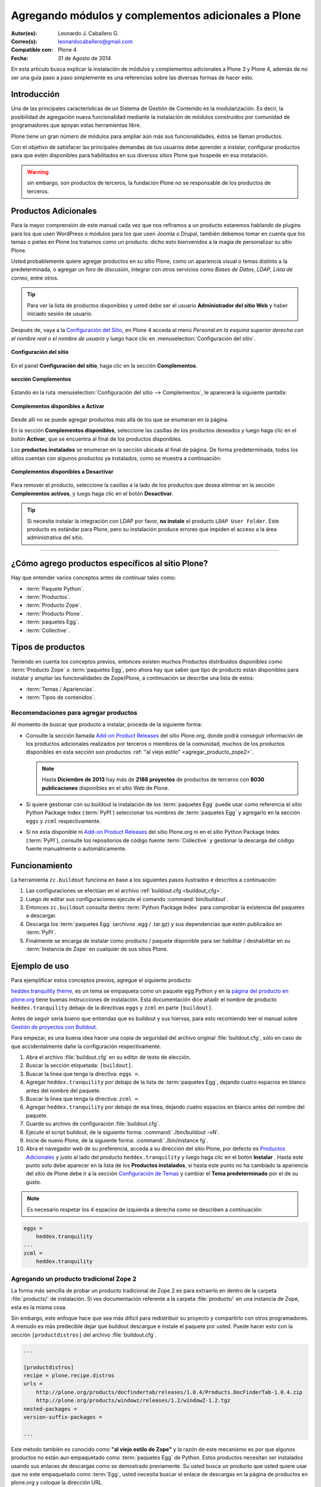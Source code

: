 .. -*- coding: utf-8 -*-

====================================================
Agregando módulos y complementos adicionales a Plone
====================================================

:Autor(es): Leonardo J. Caballero G.
:Correo(s): leonardocaballero@gmail.com
:Compatible con: Plone 4
:Fecha: 31 de Agosto de 2014

En esta articulo busca explicar la instalación de módulos y complementos 
adicionales a Plone 3 y Plone 4, además de no ser una guía paso a paso 
simplemente es una referencias sobre las diversas formas de hacer esto.

Introducción
============

Una de las principales características de un Sistema de Gestión de Contenido 
es la modularización. Es decir, la posibilidad de agregación nueva funcionalidad 
mediante la instalación de módulos construidos por comunidad de programadores 
que apoyan estas herramientas libre. 

Plone tiene un gran número de módulos para ampliar aún más sus funcionalidades, 
éstos se llaman productos.

Con el objetivo de satisfacer las principales demandas de tus usuarios debe aprender 
a instalar, configurar productos para que estén disponibles para habilitados en sus 
diversos sitios Plone que hospede en esa instalación.

.. warning:: 
    sin embargo, son productos de terceros, la fundación Plone no se responsable de 
    los productos de terceros.

Productos Adicionales
=====================

Para la mayor comprensión de este manual cada vez que nos refiramos a un
producto estaremos hablando de plugins para los que usen WordPress o módulos
para los que usen Joomla o Drupal, también debemos tomar en cuenta que los
temas o pieles en Plone los tratamos como un producto. dicho esto bienvenidos
a la magia de personalizar su sitio Plone.

Usted probablemente quiere agregar productos en su sitio Plone, como un
apariencia visual o temas distinto a la predeterminada, o agregar un foro de
discusión, integrar con otros servicios como *Bases de Datos*, *LDAP*, *Lista
de correo*, entre otros.

.. tip::
    Para ver la lista de productos disponibles y usted debe ser el usuario 
    **Administrador del sitio Web** y haber iniciado sesión de usuario. 

Después de, vaya a la `Configuración del Sitio`_, en Plone 4 acceda 
al menú *Personal en la esquina superior derecha con el nombre real o 
el nombre de usuario* y luego hace clic en :menuselection:`Configuración del sitio`.

.. figure:: productos_complementos_1.png
  :alt: Configuración del sitio
  :align: center
  :width: 640px
  :height: 448px

  **Configuración del sitio**

En el panel **Configuración del sitio**, haga clic en la sección **Complementos**.

.. figure:: productos_complementos_2.png
  :alt: sección Complementos
  :align: center
  :width: 640px
  :height: 388px

  **sección Complementos**

Estando en la ruta :menuselection:`Configuración del sitio --> Complementos`, le 
aparecerá la siguiente pantalla:

.. figure:: productos_complementos_3.png
  :alt: Complementos disponibles a Activar
  :align: center
  :width: 640px
  :height: 333px

  **Complementos disponibles a Activar**

Desde allí no se puede agregar productos más allá de los que se enumeran en la página.


En la sección **Complementos disponibles**, seleccione las casillas de los productos deseados 
y luego haga clic en el botón **Activar**, que se encuentra al final de los productos disponibles.

Los **productos instalados** se enumeran en la sección ubicada al final de página.
De forma predeterminada, todos los sitios cuentan con algunos productos ya instalados, 
como se muestra a continuación:

.. figure:: productos_complementos_4.png
  :alt: Complementos disponibles a Desactivar
  :align: center
  :width: 640px
  :height: 434px

  **Complementos disponibles a Desactivar**

Para remover el producto, seleccione la casillas a la lado de los productos que desea 
eliminar en la sección **Complementos activos**, y luego haga clic en el botón **Desactivar**.

.. tip::
    Si necesita instalar la integración con LDAP por favor, **no instale** el producto 
    ``LDAP User Folder``. Este producto es estándar para Plone, pero su instalación produce 
    errores que impiden el acceso a la área administrativa del sitio.

----

¿Cómo agrego productos específicos al sitio Plone?
==================================================

Hay que entender varios conceptos antes de continuar tales como: 

- :term:`Paquete Python`.

- :term:`Productos`.

- :term:`Producto Zope`.

- :term:`Producto Plone`.

- :term:`paquetes Egg`.

- :term:`Collective`.

Tipos de productos
==================

Teniendo en cuenta los conceptos previos, entonces existen muchos Productos
distribuidos disponibles como :term:`Producto Zope` o :term:`paquetes Egg`, 
pero ahora hay que saber que tipo de producto están disponibles para instalar 
y ampliar las funcionalidades de Zope/Plone, a continuación se describe una 
lista de estos:

- :term:`Temas / Apariencias`.

- :term:`Tipos de contenidos`.


Recomendaciones para agregar productos
--------------------------------------

Al momento de buscar que producto a instalar, proceda de la siguiente forma:

-   Consulte la sección llamada `Add-on Product Releases`_ del sitio Plone.org, 
    donde podrá conseguir información de los productos adicionales realizados 
    por terceros o miembros de la comunidad, muchos de los productos disponibles 
    en esta sección son productos :ref:`"al viejo estilo" <agregar_producto_zope2>`. 

    .. note:: 
        Hasta **Diciembre de 2013** hay más de **2188 proyectos** de productos 
        de terceros con **8030 publicaciones** disponibles en el sitio Web de Plone.

-   Si quiere gestionar con su buildout la instalación de los :term:`paquetes Egg`
    puede usar como referencia el sitio Python Package Index (:term:`PyPI`)
    seleccionar los nombres de :term:`paquetes Egg` y agregarlo en la sección
    ``eggs`` y ``zcml`` respectivamente.

-   Si no esta disponible ni `Add-on Product Releases`_ del sitio Plone.org ni en 
    el sitio Python Package Index (:term:`PyPI`), consulte los repositorios de código 
    fuente :term:`Collective` y gestionar la descarga del código fuente manualmente 
    o automáticamente.

Funcionamiento
==============
La herramienta ``zc.buildout`` funciona en base a los siguientes pasos ilustrados e 
descritos a continuación:
 
.. image:: ./como_instalar_addons_plone.png
  :alt: Como instalar Add ons en Plone
  :align: center
  :width: 640px
  :height: 453px

#. Las configuraciones se efectúan en el archivo :ref:`buildout.cfg <buildout_cfg>`.

#. Luego de editar sus configuraciones ejecute el comando :command:`bin/buildout`.

#. Entonces ``zc.buildout`` consulta dentro :term:`Python Package Index` 
   para comprobar la existencia del paquetes a descargar.

#. Descarga los :term:`paquetes Egg` (archivos .egg / .tar.gz) y sus dependencias que 
   estén publicados en :term:`PyPI`.

#. Finalmente se encarga de instalar como producto / paquete disponible para ser 
   habilitar / deshabilitar en su :term:`Instancia de Zope` en cualquier de sus sitios Plone.

Ejemplo de uso
==============

Para ejemplificar estos conceptos previos, agregue el siguiente producto:

.. image:: ./screenshot_007.png
  :align: center
  :alt: El producto heddex.tranquility-theme


`heddex.tranquility theme`_, es un tema se empaqueta como un paquete egg Python 
y en la `página del producto en plone.org`_ tiene buenas instrucciones de instalación. 
Esta documentación dice añadir el nombre de producto ``heddex.tranquility``
debajo de la directivas ``eggs`` y ``zcml`` en parte ``[buildout]``.

Antes de seguir seria bueno que entiendas que es buildout y sus hiervas, para
esto recomiendo leer el manual sobre `Gestión de proyectos con Buildout`_.

Para empezar, es una buena idea hacer una copia de seguridad del archivo
original :file:`buildout.cfg`, sólo en caso de que accidentalmente dañe la
configuración respectivamente.

1.  Abra el archivo :file:`buildout.cfg` en su editor de texto de elección.

2.  Buscar la sección etiquetada: ``[buildout]``.

3.  Buscar la linea que tenga la directiva: ``eggs =``.

4.  Agregar ``heddex.tranquility`` por debajo de la lista de :term:`paquetes Egg`,
    dejando cuatro espacios en blanco antes del nombre del paquete.

5.  Buscar la linea que tenga la directiva: ``zcml =``.

6.  Agregar ``heddex.tranquility`` por debajo de esa línea, dejando
    cuatro espacios en blanco antes del nombre del paquete.

7.  Guarde su archivo de configuración :file:`buildout.cfg`.

8.  Ejecute el script buildout, de la siguiente forma: :command:`./bin/buildout -vN`.

9.  Inicie de nuevo Plone, de la siguiente forma: :command:`./bin/instance fg`.

10. Abra el navegador web de su preferencia, acceda a su dirección del
    sitio Plone, por defecto es `Productos Adicionales`_ y justo al lado
    del producto ``heddex.tranquility`` y luego haga clic en el botón
    **Instalar** . Hasta este punto solo debe aparecer en la lista de los
    **Productos instalados**, si hasta este punto no ha cambiado la
    apariencia del sitio de Plone debe ir a la sección `Configuración de Temas`_
    y cambiar el **Tema predeterminado** por el de su gusto.

.. note::

  Es necesario respetar los 4 espacios de izquierda a derecha como se
  describen a continuación:

.. code-block:: cfg

  eggs =
      heddex.tranquility
  ...
  zcml =
      heddex.tranquility

.. _agregar_producto_zope2:

Agregando un producto tradicional Zope 2
----------------------------------------

La forma más sencilla de probar un producto tradicional de Zope 2 es para
extraerlo en dentro de la carpeta :file:`products/` de instalación. Si ves
documentación referente a la carpeta :file:`products/` en una instancia de Zope, esta
es la misma cosa.

Sin embargo, este enfoque hace que sea más difícil para redistribuir su
proyecto y compartirlo con otros programadores. A menudo es más predecible
dejar que buildout descargue e instale el paquete por usted. Puede hacer esto
con la sección ``[productdistros]`` del archivo :file:`buildout.cfg`.

.. code-block:: cfg

  ...

  [productdistros]
  recipe = plone.recipe.distros
  urls =
      http://plone.org/products/docfindertab/releases/1.0.4/Products.DocFinderTab-1.0.4.zip
      http://plone.org/products/windowz/releases/1.2/windowZ-1.2.tgz
  nested-packages =
  version-suffix-packages =

  ...

Este método también es conocido como **"al viejo estilo de Zope"**  y la
razón de este mecanismo es por que algunos productos no están aun empaquetado
como :term:`paquetes Egg` de Python. Estos productos necesitan ser instalados usando
sus enlaces de descargas como se demostrado previamente. Su usted busca un
producto que usted quiere usar que no este empaquetado como :term:`Egg`, usted
necesita buscar el enlace de descargas en la página de productos en plone.org
y coloque la dirección URL.

.. _agregar_producto_desarrollo:

Agregando un paquete "desarrollo"
---------------------------------

A veces usted tiene que existen algunos productos que no están empaquetados en :term:`Egg` 
ni **al viejo estilo de Zope**, pero estos están disponibles desde un repositorio de control 
de versiones como SVN, Git, o simplemente son varios productos locales en desarrollo. 

Usted puede hacer dos cosas para instalar entonces. Lo primero que hay que hacer es 
construirlo y colocarlo al directorio :file:`src/` de su instalación Plone. Esto también 
es muy útil cuando usted modifica un producto existente. Antes de ejecutar el comando
:command:`buildout` usted tiene que agregar los productos a las secciones ``eggs`` y
``zcml`` (si es necesario) de archivo :file:`buildout.cfg`:

.. code-block:: cfg

  ...
  eggs  =
      ...
      canaima.aponwaotheme
      ...
  zcml =
      ...
      canaima.aponwaotheme
      ...
  develop =
      ...
      src/canaima.aponwaotheme
      ...

Luego ejecuta el siguiente comando dentro del directorio :file:`src/`:

.. code-block:: sh

  $ git clone git://gitorious.org/~macagua/canaima-aponwao-plone-theme/canaima-aponwaotheme.git canaima.aponwaotheme


.. tip:: 
    debe realizar un comando :command:`svn checkout` al directorio :file:`trunk/` 
    o al directorio :file:`tags/` del producto de la versión estable que necesita 
    utilizar dentro del directorio :file:`src/` y luego configurarlo como se describe 
    previamente en la sección llamada **Agregando un paquete "desarrollo"**.

Luego reconstruye el el sitio con el siguiente comando: 

.. code-block:: sh

  $ ./bin/buildout -vN

Este es un tema para Plone 3 y Plone 4 que aun esta en desarrollo:

.. image:: ./canaina-website.png
  :alt: Canaima Aponwao Theme
  :align: center

El paquete `canaima.aponwaotheme`_, es un tema para sitios Plone 3.

.. note::

  Cabe destacar que ya existente `extensiones de Buildout`_ que gestión
  descargas desde repositorios de control de versiones como
  `mr.developer`_ y `infrae.subversion`_ que con unas simples
  configuraciones adicionales en tu archivo :file:`buildout.cfg` puede automatizar
  la descarga de los códigos fuentes del los respectivos repositorios.


Algunos productos adicionales útiles
------------------------------------

Una serie de productos útiles que sirven de ejemplo para poner en practica
las configuraciones en su archivo :file:`buildout.cfg`

.. note:: 

  Los tres puntos suspensivos ``...`` son la indicar que tienes una serie
  de configuraciones antes o después de la sección, así que **NO** se copian ;)


Editor de texto enriquecido
~~~~~~~~~~~~~~~~~~~~~~~~~~~

Existe varios editores de texto enriquecido como `TinyMCE`_ y
`Products.FCKeditor`_, adicionalmente al editor por defecto que ofrece Plone
como es Kupu.

Editor de texto enriquecido

.. image:: ./screenshot.jpeg
  :align: center
  :alt: TinyMCE

----

.. image:: ./screenshot_004.jpeg
  :align: center
  :alt: Products.FCKeditor

Agregue la siguiente configuración del producto al archivo :file:`buildout.cfg`

.. code-block:: cfg

  eggs =
      ...
      Products.FCKeditor
      Products.TinyMCE


Foros de discusión
~~~~~~~~~~~~~~~~~~

`Ploneboard`_, es uno de los más usados en la mayoría de sitios Plone. Si
usted necesita realmente un foro avanzado usted más bien debe buscar fuera
del sitio de Plone y tratarte de integrarlo a su sitio.

.. image:: ./ploneboard04.png
  :align: center
  :alt: Foro de discusión con el producto Ploneboard

Agregue la siguiente configuración del producto al archivo :file:`buildout.cfg`

.. code-block:: cfg

  eggs =
      ...
      Products.Ploneboard

Calificaciones
~~~~~~~~~~~~~~

`plone.contentratings`_, es un producto que permite definir categorías de
calificaciones, tipo de calificación y aplicarla a los diversos tipos  de
contenidos de tu sitio Plone. Un ejemplo del uso este `sitio`_ que usa este
producto en la sección **Editor's rating** la cual posee 4 categorías y el
tipo de calificación esta basado por Estrellas.

.. code-block:: cfg

  eggs =
      ...
      plone.contentratings
      ...
  zcml =
      ...
      plone.contentratings


Bitácoras
~~~~~~~~~

Yo he probado los productos `Quills`_ y `Scrawl`_, el primero es muy parecido
a las características que ofrece Wordpress y el segundo es muy minimalista.


.. image:: ./screenshot_005.png
  :align: center
  :alt: Bitácoras/Blogs con el producto Quills

----

.. image:: ./screenshot_004.png
  :align: center
  :alt: Bitácoras/Blogs con el producto Scrawl

Agregue la siguiente configuración del producto al archivo :file:`buildout.cfg`

.. code-block:: cfg

  eggs =
      ...
      Products.Quills
      Products.Scrawl


Sistema de noticias
~~~~~~~~~~~~~~~~~~~

Altamente recomendada es el producto `Singing and Dancing`_.

.. image:: ./screenshot_003.png
  :align: center
  :alt: Sistema de correo de noticias con el producto Singing and Dancing

Agregue la siguiente configuración del producto al archivo :file:`buildout.cfg`

.. code-block:: cfg

  extends =
      ...
      https://svn.plone.org/svn/collective/collective.dancing/buildout-extends/0.9.0.cfg
      ...
  [instance]
   ...
   eggs =
       ...
       collective.dancing
       ...
   zcml =
       ...
        collective.dancing
       ...

Etiquetas
~~~~~~~~~

`quintagroup.portlet.cumulus`_, es un portlet de nubes de etiquetas que rotan usando una animación de Flash 3D.

.. image:: ./screenshot_002.jpeg
  :align: center
  :alt: Nube de etiquetas con el producto quintagroup.portlet.cumulus

Agregue la siguiente configuración del producto al archivo :file:`buildout.cfg`

.. code-block:: cfg

  eggs =
      ...
      quintagroup.portlet.cumulus
      ...
  zcml =
      ...
      quintagroup.portlet.cumulus
      ...

Media
~~~~~

`ATGoogleVideo`_, agrega un tipo de contenido que hace referencias a vídeos
almacenados en Google Video o YouTube dentro de un sitio Plone

.. image:: ./screenshot.png
  :align: center
  :alt: ATGoogleVideo

Agregue la siguiente configuración del producto al archivo :file:`buildout.cfg`

.. code-block:: cfg

  eggs =
      ...
      Products.ATGoogleVideo

`Gallery portlet`_, un portlet para presentar galerías fotográficas.

.. image:: ./screenshot_002.png
  :align: center
  :alt: portlet de Galería de imágenes Gallery portlet

Agregue la siguiente configuración del producto al archivo :file:`buildout.cfg`

.. code-block:: cfg

  eggs =
      ...
      se.portlet.gallery
  zcml =
      ...
      se.portlet.gallery

`plone.app.imaging`_, le habilita declarativamente definir adicionales tamaños
de imágenes inicialmente generadas cuando usted agrega imágenes en su portal.

.. image:: ./screenshot_006.png
  :align: center
  :alt: plone.app.imaging

Agregue la siguiente configuración del producto al archivo :file:`buildout.cfg`

.. code-block:: cfg

  eggs =
      ...
      plone.app.imaging
      ...
  zcml =
      ...
      plone.app.imaging
      ...

Seguridad
~~~~~~~~~

`Plone Captchas`_, agrega mecanismos de captcha para si sitio Plone.

.. code-block:: cfg

  eggs =
      ...
      quintagroup.plonecaptchas
      ...
  zcml =
      ...
      quintagroup.plonecaptchas
      ...

Administración
~~~~~~~~~~~~~~

`Anonymous view`_, es bastante útil porque le permite a usted mostrar ciertas
páginas que estarán disponibles a usuarios anónimos.

.. code-block:: cfg

  eggs =
      ...
      collective.anonymousview
      ...
  zcml =
      ...
      collective.anonymousview
      ...

`collective.uploadify`_, si usted le gustaría subir varios archivos de una
ves usted tiene que instalarlo.

.. image:: ./screenshot_003.jpeg
  :align: center
  :alt: collective.uploadify

Agregue la siguiente configuración del producto al archivo :file:`buildout.cfg`

.. code-block:: cfg

  eggs =
      ...
      collective.uploadify


Referencias
===========

- `Installing Plone add-ons - quick instructions`_.

- `Using Add-ons`_.

- `Add on product installation fails`_.

- `Installing a third party product`_.

- `Packages, products and eggs`_.

.. _Third-Party Products: http://plone.org/documentation/kb/add-ons/tutorial-all-pages
.. _Products.CMFPlone: http://pypi.python.org/pypi/Products.CMFPlone
.. _sitio web de PEAK: http://peak.telecommunity.com/DevCenter/setuptools
.. _obtener acceso de escritura al repositorio: http://plone.org/countries/conosur/documentacion/obtener-acceso-de-escritura-al-repositorio-svn-de-plone
.. _crear su estructura básica de repositorio: http://plone.org/countries/conosur/documentacion/crear-un-nuevo-proyecto-en-el-repositorio-collective-de-plone
.. _enlace: http://svn.plone.org/svn/collective/
.. _Configuración de Temas: http://localhost:8080/Plone/@@skins-controlpanel
.. _Configuración de Productos Adicionales: http://localhost:8080/Plone/prefs_install_products_form
.. _su instalación: http://localhost:8080/manage
.. _Add-on Product Releases: http://plone.org/products
.. _heddex.tranquility theme: http://plone.org/products/heddex.tranquility-theme
.. _página del producto en plone.org: http://plone.org/products/heddex.tranquility-theme
.. _Gestión de proyectos con Buildout: http://coactivate.org/projects/ploneve/gestion-de-proyectos-con-buildout
.. _Productos Adicionales: http://localhost:8080/Plone/prefs_install_products_form
.. _canaima.aponwaotheme: http://gitorious.org/%7Emacagua/canaima-aponwao-plone-theme/canaima-aponwaotheme
.. _extensiones de Buildout: http://pypi.python.org/pypi?:action=search&term=Buildout&submit=search
.. _infrae.subversion: http://pypi.python.org/pypi/infrae.subversion
.. _mr.developer: http://pypi.python.org/pypi/mr.developer
.. _TinyMCE: http://plone.org/products/tinymce/
.. _Products.FCKeditor: http://plone.org/products/fckeditor
.. _Ploneboard: http://plone.org/products/ploneboard
.. _plone.contentratings: http://plone.org/products/plone-contentratings/
.. _sitio : http://www.contentmanagementsoftware.info/plone/plone-contentratings
.. _Quills: http://plone.org/products/quills/
.. _Scrawl: http://plone.org/products/scrawl/
.. _Singing and Dancing: http://plone.org/products/dancing/
.. _quintagroup.portlet.cumulus: http://plone.org/products/quintagroup.portlet.cumulus
.. _ATGoogleVideo: http://plone.org/products/atgooglevideo/
.. _Gallery portlet: http://plone.org/products/gallery-portlet/
.. _plone.app.imaging: http://plone.org/products/plone.app.imaging/
.. _Plone Captchas: http://plone.org/products/plone-captchas/
.. _Anonymous view: http://plone.org/products/collective.anonymousview/
.. _collective.uploadify: http://plone.org/products/collective.uploadify/
.. _Installing Plone add-ons - quick instructions: http://plone.org/documentation/kb/installing-add-ons-quick-how-to
.. _Using Add-ons: http://plone.org/documentation/kb/add-ons/tutorial-all-pages
.. _Add on product installation fails: http://plone.org/documentation/kb/diagnosing-third-party-product-installation-problems
.. _Installing a third party product: http://plone.org/documentation/manual/developer-manual/managing-projects-with-buildout/installing-a-third-party-product
.. _Packages, products and eggs: http://plone.org/documentation/manual/developer-manual/managing-projects-with-buildout/packages-products-and-eggs/
.. _Configuración del Sitio: http://www.ufrgs.br/tutorial-plone4/dicas-iniciais/configuracao-do-site
